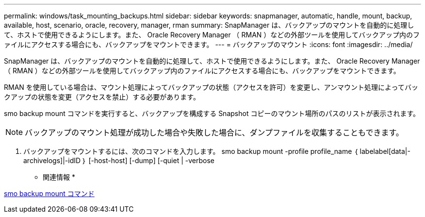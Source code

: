 ---
permalink: windows/task_mounting_backups.html 
sidebar: sidebar 
keywords: snapmanager, automatic, handle, mount, backup, available, host, scenario, oracle, recovery, manager, rman 
summary: SnapManager は、バックアップのマウントを自動的に処理して、ホストで使用できるようにします。また、 Oracle Recovery Manager （ RMAN ）などの外部ツールを使用してバックアップ内のファイルにアクセスする場合にも、バックアップをマウントできます。 
---
= バックアップのマウント
:icons: font
:imagesdir: ../media/


[role="lead"]
SnapManager は、バックアップのマウントを自動的に処理して、ホストで使用できるようにします。また、 Oracle Recovery Manager （ RMAN ）などの外部ツールを使用してバックアップ内のファイルにアクセスする場合にも、バックアップをマウントできます。

RMAN を使用している場合は、マウント処理によってバックアップの状態（アクセスを許可）を変更し、アンマウント処理によってバックアップの状態を変更（アクセスを禁止）する必要があります。

smo backup mount コマンドを実行すると、バックアップを構成する Snapshot コピーのマウント場所のパスのリストが表示されます。


NOTE: バックアップのマウント処理が成功した場合や失敗した場合に、ダンプファイルを収集することもできます。

. バックアップをマウントするには、次のコマンドを入力します。 smo backup mount -profile profile_name ｛ labelabel[data|-archivelogs]|-idID ｝ [-host-host] [-dump] [-quiet | -verbose


* 関連情報 *

xref:reference_the_smosmsapbackup_mount_command.adoc[smo backup mount コマンド]
